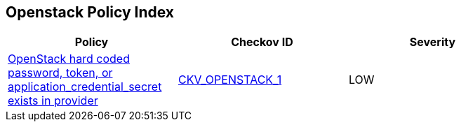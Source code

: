 == Openstack Policy Index

[width=85%]
[cols="1,1,1"]
|===
|Policy|Checkov ID| Severity

|xref:bc-openstack-1.adoc[OpenStack hard coded password, token, or application_credential_secret exists in provider]
| https://docs.prismacloud.io/en/enterprise-edition/policy-reference/openstack-policies/openstack-secrets-policies/bc-openstack-1[CKV_OPENSTACK_1]
|LOW

|===

